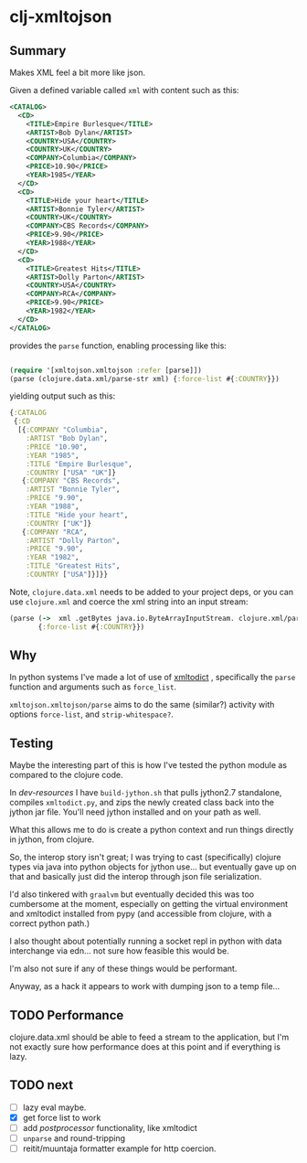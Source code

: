 * clj-xmltojson
** Summary

Makes XML feel a bit more like json.

Given a defined variable called =xml= with content such as this:

#+BEGIN_SRC xml
<CATALOG>
  <CD>
    <TITLE>Empire Burlesque</TITLE>
    <ARTIST>Bob Dylan</ARTIST>
    <COUNTRY>USA</COUNTRY>
    <COUNTRY>UK</COUNTRY>
    <COMPANY>Columbia</COMPANY>
    <PRICE>10.90</PRICE>
    <YEAR>1985</YEAR>
  </CD>
  <CD>
    <TITLE>Hide your heart</TITLE>
    <ARTIST>Bonnie Tyler</ARTIST>
    <COUNTRY>UK</COUNTRY>
    <COMPANY>CBS Records</COMPANY>
    <PRICE>9.90</PRICE>
    <YEAR>1988</YEAR>
  </CD>
  <CD>
    <TITLE>Greatest Hits</TITLE>
    <ARTIST>Dolly Parton</ARTIST>
    <COUNTRY>USA</COUNTRY>
    <COMPANY>RCA</COMPANY>
    <PRICE>9.90</PRICE>
    <YEAR>1982</YEAR>
  </CD>
</CATALOG>
#+END_SRC

provides the =parse= function, enabling processing like this:

#+BEGIN_SRC clojure

(require '[xmltojson.xmltojson :refer [parse]])
(parse (clojure.data.xml/parse-str xml) {:force-list #{:COUNTRY}})
#+END_SRC

yielding output such as this:

#+BEGIN_SRC clojure
{:CATALOG
 {:CD
  [{:COMPANY "Columbia",
    :ARTIST "Bob Dylan",
    :PRICE "10.90",
    :YEAR "1985",
    :TITLE "Empire Burlesque",
    :COUNTRY ["USA" "UK"]}
   {:COMPANY "CBS Records",
    :ARTIST "Bonnie Tyler",
    :PRICE "9.90",
    :YEAR "1988",
    :TITLE "Hide your heart",
    :COUNTRY ["UK"]}
   {:COMPANY "RCA",
    :ARTIST "Dolly Parton",
    :PRICE "9.90",
    :YEAR "1982",
    :TITLE "Greatest Hits",
    :COUNTRY ["USA"]}]}}
#+END_SRC

Note, =clojure.data.xml=  needs to be added to your project deps, or you can use
=clojure.xml= and coerce the xml string into an input stream:
#+BEGIN_SRC clojure
(parse (->  xml .getBytes java.io.ByteArrayInputStream. clojure.xml/parse)
       {:force-list #{:COUNTRY}})
#+END_SRC


** Why

In python systems I've made a lot of use of [[https://github.com/martinblech/xmltodict][xmltodict]] , specifically the =parse=
function and arguments such as =force_list=.

=xmltojson.xmltojson/parse= aims to do the same (similar?) activity with
options =force-list=, and =strip-whitespace?=.

** Testing
  Maybe the interesting part of this is how I've tested the python module as
  compared to the clojure code.


In [[dev-resources]] I have =build-jython.sh= that pulls jython2.7 standalone,
compiles =xmltodict.py=, and zips the newly created class back into the jython
jar file.  You'll need jython installed and on your path as well.

What this allows me to do is create a python context and run things directly in
jython, from clojure.

So, the interop story isn't great; I was trying to cast (specifically) clojure
types via java into python objects for jython use... but eventually gave up on
that and basically just did the interop through json file serialization.

I'd also tinkered with =graalvm= but eventually decided this was too cumbersome
at the moment, especially on getting the virtual environment and xmltodict
installed from pypy (and accessible from clojure, with a correct python path.)

I also thought about potentially running a socket repl in python with data 
interchange via edn... not sure how feasible this would be. 

I'm also not sure if any of these things would be performant. 

Anyway, as a hack it appears to work with dumping json to a temp file...

** TODO Performance

clojure.data.xml should be able to feed a stream to the application, but I'm not
exactly sure how performance does at this point and if everything is lazy.

** TODO next

- [ ] lazy eval maybe.
- [X] get force list to work
- [ ] add /postprocessor/ functionality, like xmltodict
- [ ] =unparse= and round-tripping
- [ ] reitit/muuntaja formatter example for http coercion. 

